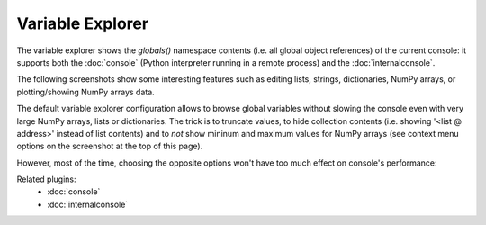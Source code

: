 Variable Explorer
=================

The variable explorer shows the `globals()` namespace contents (i.e. all global 
object references) of the current console: it supports both the :doc:`console` 
(Python interpreter running in a remote process) 
and the :doc:`internalconsole`.

.. image:: images/variableexplorer1.png

The following screenshots show some interesting features such as editing 
lists, strings, dictionaries, NumPy arrays, or plotting/showing NumPy arrays
data.

.. image:: images/listeditor.png

.. image:: images/texteditor.png

.. image:: images/dicteditor.png

.. image:: images/arrayeditor.png

.. image:: images/variableexplorer-plot.png

.. image:: images/variableexplorer-imshow.png

The default variable explorer configuration allows to browse global variables 
without slowing the console even with very large NumPy arrays, lists or 
dictionaries. The trick is to truncate values, to hide collection contents 
(i.e. showing '<list @ address>' instead of list contents) and to *not* show 
mininum and maximum values for NumPy arrays (see context menu options on the 
screenshot at the top of this page).

However, most of the time, choosing the opposite options won't have too much 
effect on console's performance:

.. image:: images/variableexplorer2.png


Related plugins:
    * :doc:`console`
    * :doc:`internalconsole`
